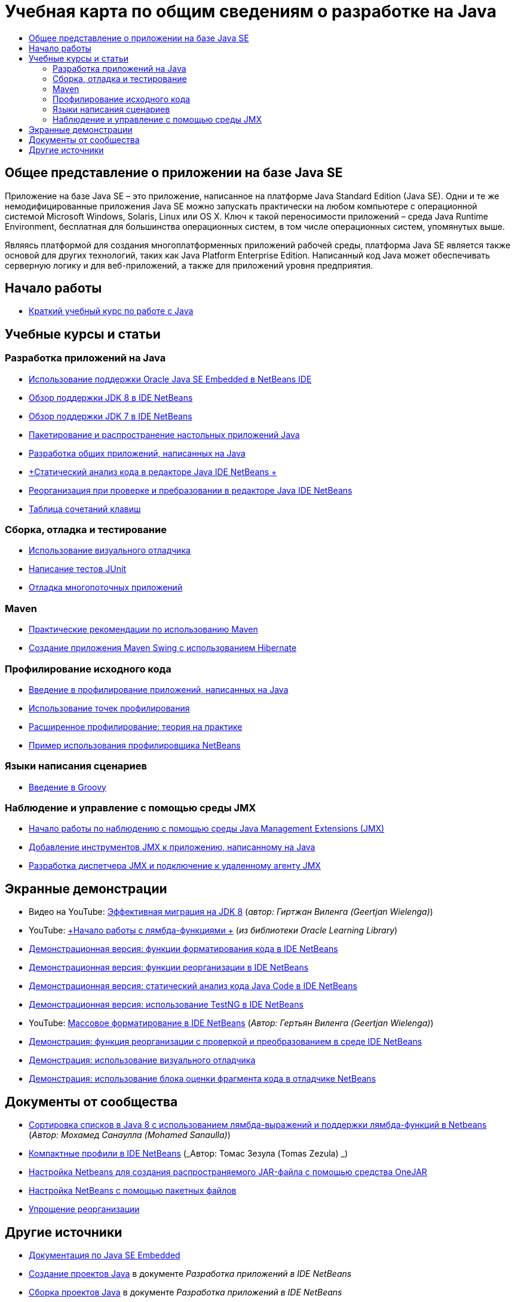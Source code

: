 // 
//     Licensed to the Apache Software Foundation (ASF) under one
//     or more contributor license agreements.  See the NOTICE file
//     distributed with this work for additional information
//     regarding copyright ownership.  The ASF licenses this file
//     to you under the Apache License, Version 2.0 (the
//     "License"); you may not use this file except in compliance
//     with the License.  You may obtain a copy of the License at
// 
//       http://www.apache.org/licenses/LICENSE-2.0
// 
//     Unless required by applicable law or agreed to in writing,
//     software distributed under the License is distributed on an
//     "AS IS" BASIS, WITHOUT WARRANTIES OR CONDITIONS OF ANY
//     KIND, either express or implied.  See the License for the
//     specific language governing permissions and limitations
//     under the License.
//

= Учебная карта по общим сведениям о разработке на Java
:jbake-type: tutorial
:jbake-tags: tutorials 
:markup-in-source: verbatim,quotes,macros
:jbake-status: published
:icons: font
:syntax: true
:source-highlighter: pygments
:toc: left
:toc-title:
:description: Учебная карта по общим сведениям о разработке на Java - Apache NetBeans
:keywords: Apache NetBeans, Tutorials, Учебная карта по общим сведениям о разработке на Java


== Общее представление о приложении на базе Java SE

Приложение на базе Java SE – это приложение, написанное на платформе Java Standard Edition (Java SE). Одни и те же немодифицированные приложения Java SE можно запускать практически на любом компьютере с операционной системой Microsoft Windows, Solaris, Linux или OS X. Ключ к такой переносимости приложений – среда Java Runtime Environment, бесплатная для большинства операционных систем, в том числе операционных систем, упомянутых выше.

Являясь платформой для создания многоплатформенных приложений рабочей среды, платформа Java SE является также основой для других технологий, таких как Java Platform Enterprise Edition. Написанный код Java может обеспечивать серверную логику и для веб-приложений, а также для приложений уровня предприятия.

== Начало работы 

* link:../docs/java/quickstart.html[+Краткий учебный курс по работе с Java+]

== Учебные курсы и статьи

=== Разработка приложений на Java

* link:../docs/java/javase-embedded.html[+Использование поддержки Oracle Java SE Embedded в NetBeans IDE+]
* link:../docs/java/javase-jdk8.html[+Обзор поддержки JDK 8 в IDE NetBeans+]
* link:../docs/java/javase-jdk7.html[+Обзор поддержки JDK 7 в IDE NetBeans+]
* link:../docs/java/javase-deploy.html[+Пакетирование и распространение настольных приложений Java+]
* link:../docs/java/javase-intro.html[+Разработка общих приложений, написанных на Java+]
* link:../docs/java/code-inspect.html[+Статический анализ кода в редакторе Java IDE NetBeans +]
* link:../docs/java/editor-inspect-transform.html[+Реорганизация при проверке и пребразовании в редакторе Java IDE NetBeans+]
* link:https://netbeans.org/projects/usersguide/downloads/download/shortcuts-80.pdf[+Таблица сочетаний клавиш+]

=== Сборка, отладка и тестирование

* link:../docs/java/debug-visual.html[+Использование визуального отладчика+]
* link:../docs/java/junit-intro.html[+Написание тестов JUnit+]
* link:../docs/java/debug-multithreaded.html[+Отладка многопоточных приложений+]

=== Maven

* link:http://wiki.netbeans.org/MavenBestPractices[+Практические рекомендации по использованию Maven+]
* link:../docs/java/maven-hib-java-se.html[+Создание приложения Maven Swing с использованием Hibernate+]

=== Профилирование исходного кода

* link:../docs/java/profiler-intro.html[+Введение в профилирование приложений, написанных на Java+]
* link:../docs/java/profiler-profilingpoints.html[+Использование точек профилирования+]
* link:../../../community/magazine/html/04/profiler.html[+Расширенное профилирование: теория на практике+]
* link:../../../competition/win-with-netbeans/case-study-nb-profiler.html[+Пример использования профилировщика NetBeans+]

=== Языки написания сценариев

* link:../docs/java/groovy-quickstart.html[+Введение в Groovy+]

=== Наблюдение и управление с помощью среды JMX

* link:../docs/java/jmx-getstart.html[+Начало работы по наблюдению с помощью среды Java Management Extensions (JMX)+]
* link:../docs/java/jmx-tutorial.html[+Добавление инструментов JMX к приложению, написанному на Java+]
* link:../docs/java/jmx-manager-tutorial.html[+Разработка диспетчера JMX и подключение к удаленному агенту JMX+]

== Экранные демонстрации

* Видео на YouTube: link:https://www.youtube.com/watch?v=N8HsVgUDCn8[+Эффективная миграция на JDK 8+] (_автор: Гиртжан Виленга (Geertjan Wielenga)_)
* YouTube: link:http://www.youtube.com/watch?v=LoOeetb2ifQ&list=PLKCk3OyNwIzv6qi-LuJkQ0tGjF7gZTpqo&index=2[+Начало работы с лямбда-функциями +] (_из библиотеки Oracle Learning Library_)
* link:../docs/java/editor-formatting-screencast.html[+Демонстрационная версия: функции форматирования кода в IDE NetBeans+]
* link:../docs/java/introduce-refactoring-screencast.html[+Демонстрационная версия: функции реорганизации в IDE NetBeans+]
* link:../docs/java/code-inspect-screencast.html[+Демонстрационная версия: статический анализ кода Java Code в IDE NetBeans+]
* link:../docs/java/testng-screencast.html[+Демонстрационная версия: использование TestNG в IDE NetBeans+]
* YouTube: link:http://www.youtube.com/watch?v=6VDzvIjse8g[+Массовое форматирование в IDE NetBeans+] (_Автор: Гертьян Виленга (Geertjan Wielenga)_)
* link:../docs/java/refactoring-nb71-screencast.html[+Демонстрация: функция реорганизации с проверкой и преобразованием в среде IDE NetBeans+]
* link:../docs/java/debug-visual-screencast.html[+Демонстрация: использование визуального отладчика+]
* link:../docs/java/debug-evaluator-screencast.html[+Демонстрация: использование блока оценки фрагмента кода в отладчике NetBeans+]

== Документы от сообщества

* link:http://java.dzone.com/articles/using-lambda-expression-sort[+Сортировка списков в Java 8 с использованием лямбда-выражений и поддержки лямбда-функций в Netbeans+] (_Автор: Мохамед Санаулла (Mohamed Sanaulla)_)
* link:http://wiki.netbeans.org/CompactProfiles[+Компактные профили в IDE NetBeans+] (_Автор: Томас Зезула (Tomas Zezula) _)
* link:http://wiki.netbeans.org/PackagingADistributableJavaApp[+Настройка Netbeans для создания распространяемого JAR-файла с помощью средства OneJAR+]
* link:http://wiki.netbeans.org/TaT_ConfigNetBeansUsingBatchFiles[+Настройка NetBeans с помощью пакетных файлов+]
* link:http://wiki.netbeans.org/Refactoring[+Упрощение реорганизации+]

== Другие источники

* link:http://www.oracle.com/technetwork/java/embedded/resources/se-embeddocs/index.html[+Документация по Java SE Embedded+]
* link:http://www.oracle.com/pls/topic/lookup?ctx=nb8000&id=NBDAG366[+Создание проектов Java+] в документе _Разработка приложений в IDE NetBeans_
* link:http://www.oracle.com/pls/topic/lookup?ctx=nb8000&id=NBDAG510[+Сборка проектов Java+] в документе _Разработка приложений в IDE NetBeans_
* link:http://www.oracle.com/pls/topic/lookup?ctx=nb8000&id=NBDAG659[+Тестирование и профилирование проектов приложений Java+] в документе _Разработка приложений в IDE NetBeans_
* link:http://www.oracle.com/pls/topic/lookup?ctx=nb8000&id=NBDAG796[+Запуск и отладка проектов приложений Java+] в документе _Разработка приложений в IDE NetBeans_
* link:http://wiki.netbeans.org/Java_Hints[+Список подсказок Java NetBeans+]
* link:http://wiki.netbeans.org/NetBeansUserFAQ[+Часто задаваемые вопросы пользователей NetBeans+]
* link:http://wiki.netbeans.org/NetBeansUserFAQ#Project_System_.28General.29[+Общая система проектов+]
* link:http://wiki.netbeans.org/NetBeansUserFAQ#Compiling_and_Building_Projects[+Компиляция и сборка+]
* link:http://wiki.netbeans.org/NetBeansUserFAQ#Freeform_Projects[+Проекты свободного формата+]
* link:http://wiki.netbeans.org/NetBeansUserFAQ#Debugging[+Отладка+]
* link:http://wiki.netbeans.org/NetBeansUserFAQ#Profiler[+Профилирование+]
* link:http://wiki.netbeans.org/NetBeansUserFAQ#Editing[+Изменение+]
* link:http://www.mysql.com/why-mysql/java/[+Материалы по MySQL и Java+]
* link:http://mysql.com/news-and-events/on-demand-webinars/?category=java_mysql[+Веб-семинары MySQL по требованию+]
* link:../../kb/articles/learn-java.html[+Материалы для изучения Java+]
